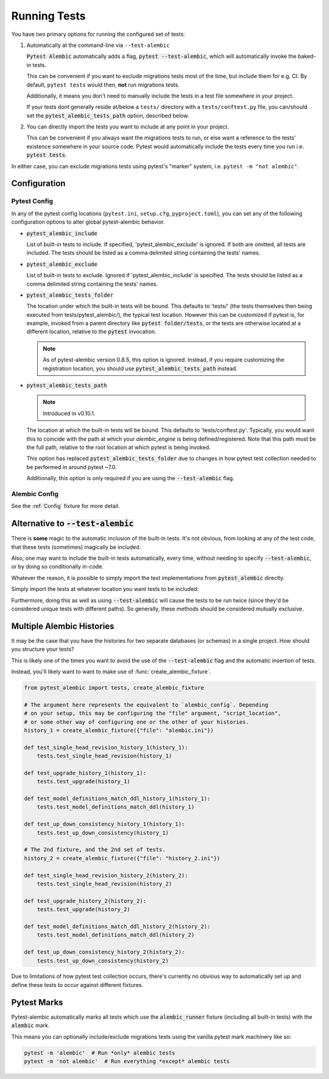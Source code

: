 Running Tests
=============

You have two primary options for running the configured set of tests:

1. Automatically at the command-line via ``--test-alembic``

   :code:`Pytest Alembic` automatically adds a flag, :code:`pytest --test-alembic`, which will
   automatically invoke the baked-in tests.

   This can be convenient if you want to exclude migrations tests most of the time, but include
   them for e.g. CI. By default, ``pytest tests`` would then, **not** run migrations tests.

   Additionally, it means you don't need to manually include the tests in a test file somewhere
   in your project.

   If your tests dont generally reside at/below a ``tests/`` directory with a ``tests/conftest.py``
   file, you can/should set the :code:`pytest_alembic_tests_path` option, described
   below.

2. You can directly import the tests you want to include at any point in your project.

   .. code-block:: python
      :caption: tests/test_migrations.py
   
      from pytest_alembic.tests import (
          test_model_definitions_match_ddl,
          test_single_head_revision,
          test_up_down_consistency,
          test_upgrade,
      )

   This can be convenient if you always want the migrations tests to run, or else want a reference
   to the tests' existence somewhere in your source code. Pytest would automatically include
   the tests every time you run i.e. :code:`pytest tests`.

In either case, you can exclude migrations tests using pytest's "marker" system, i.e.
``pytest -m "not alembic"``.




Configuration
-------------

Pytest Config
~~~~~~~~~~~~~
In any of the pytest config locations (``pytest.ini``, ``setup.cfg``, ``pyproject.toml``),
you can set any of the following configuration options to alter global pytest-alembic
behavior.

* :code:`pytest_alembic_include`

  List of built-in tests to include. If specified, 'pytest_alembic_exclude' is ignored.
  If both are omitted, all tests are included. The tests should be listed as a comma delimited string
  containing the tests' names.

* :code:`pytest_alembic_exclude`

  List of built-in tests to exclude. Ignored if 'pytest_alembic_include' is specified.
  The tests should be listed as a comma delimited string containing the tests' names.

* :code:`pytest_alembic_tests_folder`

  The location under which the built-in tests will be bound. This defaults to 'tests/'
  (the tests themselves then being executed from tests/pytest_alembic/), the typical test
  location. However this can be customized if pytest is, for example, invoked from a parent
  directory like :code:`pytest folder/tests`, or the tests are otherwise located at a different
  location, relative to the :code:`pytest` invocation.

  .. note::

     As of pytest-alembic version 0.8.5, this option is ignored. Instead, if you require customizing
     the registration location, you should use :code:`pytest_alembic_tests_path` instead.

* :code:`pytest_alembic_tests_path`

  .. note::

     Introduced in v0.10.1.

  The location at which the built-in tests will be bound. This defaults to 'tests/conftest.py'.
  Typically, you would want this to coincide with the path at which your `alembic_engine` is being
  defined/registered. Note that this path must be the full path, relative to the root location
  at which pytest is being invoked.

  This option has replaced :code:`pytest_alembic_tests_folder` due to changes in how pytest test collection
  needed to be performed in around pytest ~7.0.

  Additionally, this option is only required if you are using the :code:`--test-alembic` flag.


Alembic Config
~~~~~~~~~~~~~~
See the :ref:`Config` fixture for more detail.


Alternative to :code:`--test-alembic`
-------------------------------------

There is **some** magic to the automatic inclusion of the built-in tests. It's not obvious, from
looking at any of the test code, that these tests (sometimes) magically be included.

Also, one may want to include the built-in tests automatically, every time, without needing to
specify :code:`--test-alembic`, or by doing so conditionally in-code.

Whatever the reason, it is possible to simply import the test implementations from
:code:`pytest_alembic` directly.

Simply import the tests at whatever location you want tests to be included:

.. code-block:: python
   :caption: tests/test_migrations.py

   from pytest_alembic.tests import test_single_head_revision
   from pytest_alembic.tests import test_upgrade
   from pytest_alembic.tests import test_model_definitions_match_ddl
   from pytest_alembic.tests import test_up_down_consistency


Furthermore, doing this as well as using :code:`--test-alembic` will cause the tests to be
run twice (since they'd be considered unique tests with different paths). So generally, these
methods should be considered mutually exclusive.


Multiple Alembic Histories
--------------------------

It may be the case that you have the histories for two separate databases (or schemas)
in a single project. How should you structure your tests?

This is likely one of the times you want to avoid the use of the :code:`--test-alembic`
flag and the automatic insertion of tests.

Instead, you'll likely want to want to make use of :func:`create_alembic_fixture`.

.. code-block:: python

  from pytest_alembic import tests, create_alembic_fixture

  # The argument here represents the equivalent to `alembic_config`. Depending
  # on your setup, this may be configuring the "file" argument, "script_location",
  # or some other way of configuring one or the other of your histories.
  history_1 = create_alembic_fixture({"file": "alembic.ini"})

  def test_single_head_revision_history_1(history_1):
      tests.test_single_head_revision(history_1)

  def test_upgrade_history_1(history_1):
      tests.test_upgrade(history_1)

  def test_model_definitions_match_ddl_history_1(history_1):
      tests.test_model_definitions_match_ddl(history_1)

  def test_up_down_consistency_history_1(history_1):
      tests.test_up_down_consistency(history_1)

  # The 2nd fixture, and the 2nd set of tests.
  history_2 = create_alembic_fixture({"file": "history_2.ini"})

  def test_single_head_revision_history_2(history_2):
      tests.test_single_head_revision(history_2)

  def test_upgrade_history_2(history_2):
      tests.test_upgrade(history_2)

  def test_model_definitions_match_ddl_history_2(history_2):
      tests.test_model_definitions_match_ddl(history_2)

  def test_up_down_consistency_history_2(history_2):
      tests.test_up_down_consistency(history_2)


Due to limitations of how pytest test collection occurs, there's currently no
obvious way to automatically set up and define these tests to occur against
different fixtures.


Pytest Marks
------------

Pytest-alembic automatically marks all tests which use the :code:`alembic_runner` fixture
(including all built-in tests) with the :code:`alembic` mark.

This means you can optionally include/exclude migrations tests using the vanilla pytest mark
machinery like so:

.. code:: bash

   pytest -m 'alembic'  # Run *only* alembic tests
   pytest -m 'not alembic'  # Run everything *except* alembic tests
